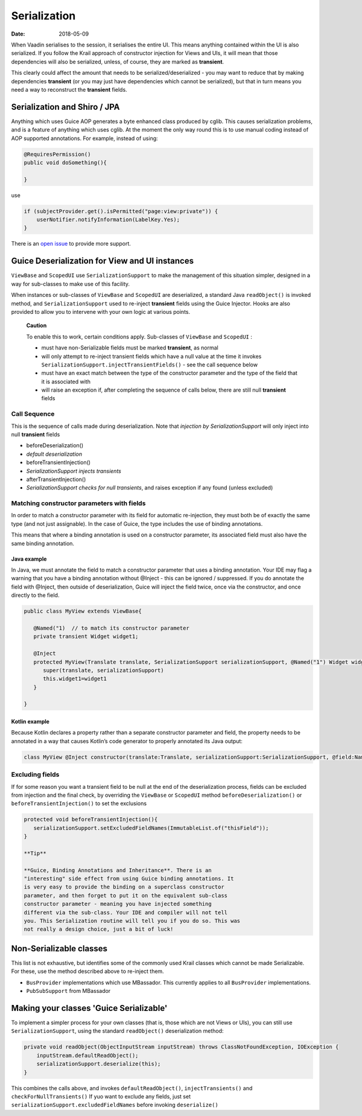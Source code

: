 =============
Serialization
=============

:Date:   2018-05-09

When Vaadin serialises to the session, it serialises the entire UI. This
means anything contained within the UI is also serialized. If you follow
the Krail approach of constructor injection for Views and UIs, it will
mean that those dependencies will also be serialized, unless, of course,
they are marked as **transient**.

This clearly could affect the amount that needs to be
serialized/deserialized - you may want to reduce that by making
dependencies **transient** (or you may just have dependencies which
cannot be serialized), but that in turn means you need a way to
reconstruct the **transient** fields.

Serialization and Shiro / JPA
=============================

Anything which uses Guice AOP generates a byte enhanced class produced
by cglib. This causes serialization problems, and is a feature of
anything which uses cglib. At the moment the only way round this is to
use manual coding instead of AOP supported annotations. For example,
instead of using:

.. code:: java

    @RequiresPermission()
    public void doSomething(){

    }

use

.. code:: java

    if (subjectProvider.get().isPermitted("page:view:private")) {
        userNotifier.notifyInformation(LabelKey.Yes);
    }

There is an `open
issue <https://github.com/KrailOrg/krail/issues/686>`__ to provide more
support.

Guice Deserialization for View and UI instances
===============================================

``ViewBase`` and ``ScopedUI`` use ``SerializationSupport`` to make the
management of this situation simpler, designed in a way for sub-classes
to make use of this facility.

When instances or sub-classes of ``ViewBase`` and ``ScopedUI`` are
deserialized, a standard Java ``readObject()`` is invoked method, and
``SerializationSupport`` used to re-inject **transient** fields using
the Guice Injector. Hooks are also provided to allow you to intervene
with your own logic at various points.

    **Caution**

    To enable this to work, certain conditions apply. Sub-classes of
    ``ViewBase`` and ``ScopedUI`` :

    -  must have non-Serializable fields must be marked **transient**,
       as normal

    -  will only attempt to re-inject transient fields which have a null
       value at the time it invokes
       ``SerializationSupport.injectTransientFields()`` - see the call
       sequence below

    -  must have an exact match between the type of the constructor
       parameter and the type of the field that it is associated with

    -  will raise an exception if, after completing the sequence of
       calls below, there are still null **transient** fields

Call Sequence
-------------

This is the sequence of calls made during deserialization. Note that
*injection by SerializationSupport* will only inject into null
**transient** fields

-  beforeDeserialization()

-  *default deserialization*

-  beforeTransientInjection()

-  *SerializationSupport injects transients*

-  afterTransientInjection()

-  *SerializationSupport checks for null transients*, and raises
   exception if any found (unless excluded)

Matching constructor parameters with fields
-------------------------------------------

In order to match a constructor parameter with its field for automatic
re-injection, they must both be of exactly the same type (and not just
assignable). In the case of Guice, the type includes the use of binding
annotations.

This means that where a binding annotation is used on a constructor
parameter, its associated field must also have the same binding
annotation.

Java example
~~~~~~~~~~~~

In Java, we must annotate the field to match a constructor parameter
that uses a binding annotation. Your IDE may flag a warning that you
have a binding annotation without @Inject - this can be ignored /
suppressed. If you do annotate the field with @Inject, then outside of
deserialization, Guice will inject the field twice, once via the
constructor, and once directly to the field.

.. code:: java

    public class MyView extends ViewBase{

       @Named("1)  // to match its constructor parameter
       private transient Widget widget1;

       @Inject
       protected MyView(Translate translate, SerializationSupport serializationSupport, @Named("1") Widget widget1){
          super(translate, serializationSupport)
          this.widget1=widget1
       }

    }

Kotlin example
~~~~~~~~~~~~~~

Because Kotlin declares a property rather than a separate constructor
parameter and field, the property needs to be annotated in a way that
causes Kotlin’s code generator to properly annotated its Java output:

.. code:: kotlin

    class MyView @Inject constructor(translate:Translate, serializationSupport:SerializationSupport, @field:Named("1") @param:Named("1") @Transient val widget1:Widget) : ViewBase(translate,serializationSupport)

Excluding fields
----------------

If for some reason you want a transient field to be null at the end of
the deserialization process, fields can be excluded from injection and
the final check, by overriding the ``ViewBase`` or ``ScopedUI`` method
``beforeDeserialization()`` or ``beforeTransientInjection()`` to set the
exclusions

.. code:: java

    protected void beforeTransientInjection(){
       serializationSupport.setExcludedFieldNames(ImmutableList.of("thisField"));
    }

    **Tip**

    **Guice, Binding Annotations and Inheritance**. There is an
    "interesting" side effect from using Guice binding annotations. It
    is very easy to provide the binding on a superclass constructor
    parameter, and then forget to put it on the equivalent sub-class
    constructor parameter - meaning you have injected something
    different via the sub-class. Your IDE and compiler will not tell
    you. This Serialization routine will tell you if you do so. This was
    not really a design choice, just a bit of luck!

Non-Serializable classes
========================

This list is not exhaustive, but identifies some of the commonly used
Krail classes which cannot be made Serializable. For these, use the
method described above to re-inject them.

-  ``BusProvider`` implementations which use MBassador. This currently
   applies to all ``BusProvider`` implementations.

-  ``PubSubSupport`` from MBassador

Making your classes 'Guice Serializable'
========================================

To implement a simpler process for your own classes (that is, those
which are not Views or UIs), you can still use ``SerializationSupport``,
using the standard ``readObject()`` deserialization method:

.. code:: java

    private void readObject(ObjectInputStream inputStream) throws ClassNotFoundException, IOException {
        inputStream.defaultReadObject();
        serializationSupport.deserialize(this);
    }

This combines the calls above, and invokes ``defaultReadObject()``,
``injectTransients()`` and ``checkForNullTransients()`` If yuo want to
exclude any fields, just set ``serializationSupport.excludedFieldNames``
before invoking ``deserialize()``
